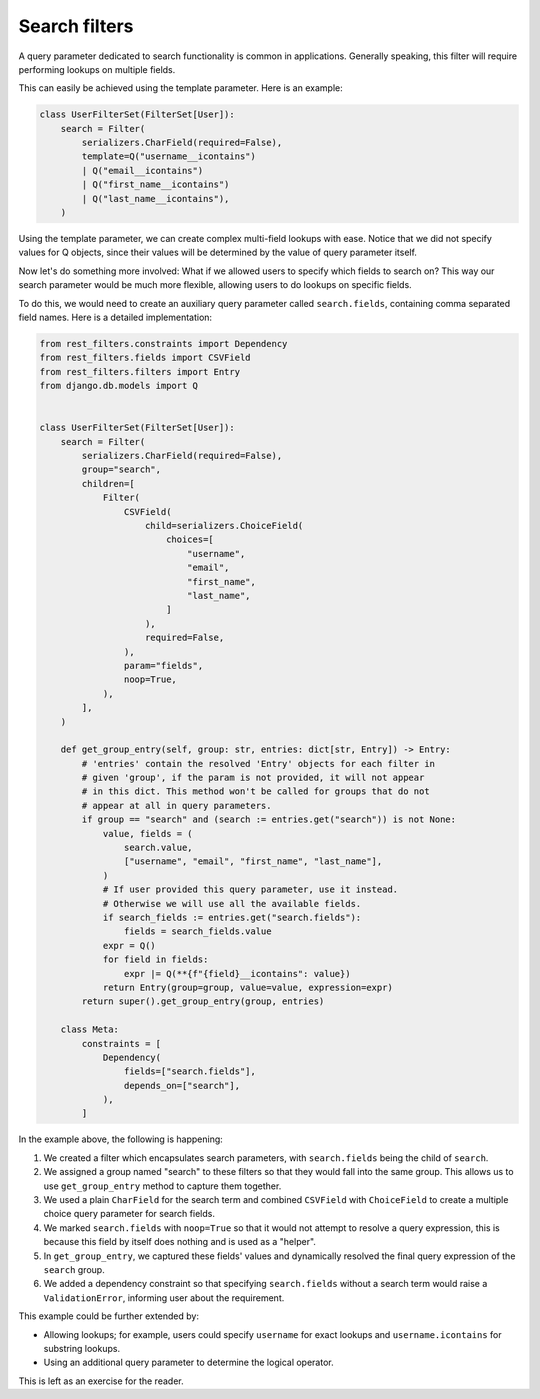Search filters
==============

A query parameter dedicated to search functionality is common in applications.
Generally speaking, this filter will require performing lookups on multiple
fields.

This can easily be achieved using the template parameter. Here is an example:

.. code-block:: python

    class UserFilterSet(FilterSet[User]):
        search = Filter(
            serializers.CharField(required=False),
            template=Q("username__icontains")
            | Q("email__icontains")
            | Q("first_name__icontains")
            | Q("last_name__icontains"),
        )

Using the template parameter, we can create complex multi-field lookups with
ease. Notice that we did not specify values for Q objects, since their values
will be determined by the value of query parameter itself.

Now let's do something more involved: What if we allowed users to specify which
fields to search on? This way our search parameter would be much more flexible,
allowing users to do lookups on specific fields.

To do this, we would need to create an auxiliary query parameter called
``search.fields``, containing comma separated field names. Here is a detailed
implementation:

.. code-block:: python

    from rest_filters.constraints import Dependency
    from rest_filters.fields import CSVField
    from rest_filters.filters import Entry
    from django.db.models import Q


    class UserFilterSet(FilterSet[User]):
        search = Filter(
            serializers.CharField(required=False),
            group="search",
            children=[
                Filter(
                    CSVField(
                        child=serializers.ChoiceField(
                            choices=[
                                "username",
                                "email",
                                "first_name",
                                "last_name",
                            ]
                        ),
                        required=False,
                    ),
                    param="fields",
                    noop=True,
                ),
            ],
        )

        def get_group_entry(self, group: str, entries: dict[str, Entry]) -> Entry:
            # 'entries' contain the resolved 'Entry' objects for each filter in
            # given 'group', if the param is not provided, it will not appear
            # in this dict. This method won't be called for groups that do not
            # appear at all in query parameters.
            if group == "search" and (search := entries.get("search")) is not None:
                value, fields = (
                    search.value,
                    ["username", "email", "first_name", "last_name"],
                )
                # If user provided this query parameter, use it instead.
                # Otherwise we will use all the available fields.
                if search_fields := entries.get("search.fields"):
                    fields = search_fields.value
                expr = Q()
                for field in fields:
                    expr |= Q(**{f"{field}__icontains": value})
                return Entry(group=group, value=value, expression=expr)
            return super().get_group_entry(group, entries)

        class Meta:
            constraints = [
                Dependency(
                    fields=["search.fields"],
                    depends_on=["search"],
                ),
            ]

In the example above, the following is happening:

1. We created a filter which encapsulates search parameters, with
   ``search.fields`` being the child of ``search``.
2. We assigned a group named "search" to these filters so that they would fall
   into the same group. This allows us to use ``get_group_entry`` method to
   capture them together.
3. We used a plain ``CharField`` for the search term and combined ``CSVField``
   with ``ChoiceField`` to create a multiple choice query parameter for search
   fields.
4. We marked ``search.fields`` with ``noop=True`` so that it would not attempt
   to resolve a query expression, this is because this field by itself does
   nothing and is used as a "helper".
5. In ``get_group_entry``, we captured these fields' values and dynamically
   resolved the final query expression of the ``search`` group.
6. We added a dependency constraint so that specifying ``search.fields``
   without a search term would raise a ``ValidationError``, informing user
   about the requirement.

This example could be further extended by:

- Allowing lookups; for example, users could specify ``username`` for exact
  lookups and ``username.icontains`` for substring lookups.
- Using an additional query parameter to determine the logical operator.

This is left as an exercise for the reader.
